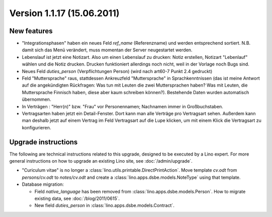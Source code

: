 Version 1.1.17 (15.06.2011)
===========================

New features
------------

- "Integrationsphasen" haben ein neues Feld `ref_name` (Referenzname) und werden entsprechend 
  sortiert. N.B. damit sich das Menü verändert, muss momentan der Server neugestartet werden.
  
- Lebenslauf ist jetzt eine Notizart. Also um einen Lebenslauf zu drucken: 
  Notiz erstellen, Notizart  "Lebenlauf" wählen und die Notiz drucken.
  Drucken funktioniert allerdings noch nicht, weil in der Vorlage noch Bugs sind.
  
- Neues Feld `duties_person` (Verpflichtungen Person) (wird nach art60-7 Punkt 2.4 gedruckt)

- Feld "Muttersprache" raus, stattdessen Ankreuzfeld "Muttersprache"
  in Sprachkenntnissen (das ist meine Antwort auf die angekündigten
  Rückfragen: Was tun mit Leuten die zwei Muttersprachen haben? Was mit
  Leuten, die Muttersprache Finnisch haben, diese aber kaum schreiben
  können?). Bestehende Daten wurden automatisch übernommen.

- In Verträgen : "Herr(n)" bzw. "Frau" vor Personennamen; 
  Nachnamen immer in Großbuchstaben.
  
- Vertragsarten haben jetzt ein Detail-Fenster. 
  Dort kann man alle Verträge pro Vertragsart sehen.
  Außerdem kann man deshalb jetzt auf einem Vertrag im Feld Vertragsart 
  auf die Lupe klicken, um mit einem Klick die Vertragsart zu konfigurieren.
  
  
  

Upgrade instructions
--------------------

The following are technical instructions related to this 
upgrade, designed to be executed by a Lino expert.
For more general instructions on how to upgrade an existing 
Lino site, see :doc:`/admin/upgrade`.


- "Curiculum vitae" is no longer a :class:`lino.utils.printable.DirectPrintAction`.
  Move template `cv.odt` from `persons/cv.odt` to `notes/cv.odt` and create a 
  :class:`lino.apps.dsbe.models.NoteType` using that template.
  

- Database migration: 

  - Field `native_language` has been removed from :class:`lino.apps.dsbe.models.Person`.
    How to migrate existing data, see :doc:`/blog/2011/0615`.
  - New field `duties_person` in :class:`lino.apps.dsbe.models.Contract`.
  
  